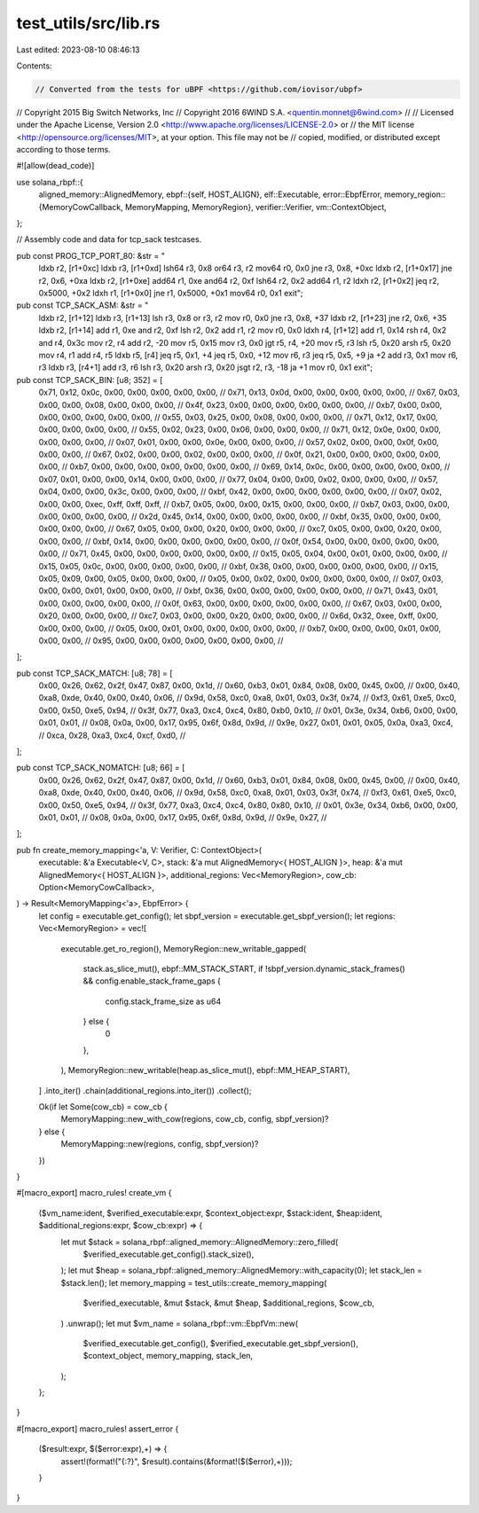 test_utils/src/lib.rs
=====================

Last edited: 2023-08-10 08:46:13

Contents:

.. code-block:: rs

    // Converted from the tests for uBPF <https://github.com/iovisor/ubpf>
// Copyright 2015 Big Switch Networks, Inc
// Copyright 2016 6WIND S.A. <quentin.monnet@6wind.com>
//
// Licensed under the Apache License, Version 2.0 <http://www.apache.org/licenses/LICENSE-2.0> or
// the MIT license <http://opensource.org/licenses/MIT>, at your option. This file may not be
// copied, modified, or distributed except according to those terms.

#![allow(dead_code)]

use solana_rbpf::{
    aligned_memory::AlignedMemory,
    ebpf::{self, HOST_ALIGN},
    elf::Executable,
    error::EbpfError,
    memory_region::{MemoryCowCallback, MemoryMapping, MemoryRegion},
    verifier::Verifier,
    vm::ContextObject,
};

// Assembly code and data for tcp_sack testcases.

pub const PROG_TCP_PORT_80: &str = "
    ldxb r2, [r1+0xc]
    ldxb r3, [r1+0xd]
    lsh64 r3, 0x8
    or64 r3, r2
    mov64 r0, 0x0
    jne r3, 0x8, +0xc
    ldxb r2, [r1+0x17]
    jne r2, 0x6, +0xa
    ldxb r2, [r1+0xe]
    add64 r1, 0xe
    and64 r2, 0xf
    lsh64 r2, 0x2
    add64 r1, r2
    ldxh r2, [r1+0x2]
    jeq r2, 0x5000, +0x2
    ldxh r1, [r1+0x0]
    jne r1, 0x5000, +0x1
    mov64 r0, 0x1
    exit";

pub const TCP_SACK_ASM: &str = "
    ldxb r2, [r1+12]
    ldxb r3, [r1+13]
    lsh r3, 0x8
    or r3, r2
    mov r0, 0x0
    jne r3, 0x8, +37
    ldxb r2, [r1+23]
    jne r2, 0x6, +35
    ldxb r2, [r1+14]
    add r1, 0xe
    and r2, 0xf
    lsh r2, 0x2
    add r1, r2
    mov r0, 0x0
    ldxh r4, [r1+12]
    add r1, 0x14
    rsh r4, 0x2
    and r4, 0x3c
    mov r2, r4
    add r2, -20
    mov r5, 0x15
    mov r3, 0x0
    jgt r5, r4, +20
    mov r5, r3
    lsh r5, 0x20
    arsh r5, 0x20
    mov r4, r1
    add r4, r5
    ldxb r5, [r4]
    jeq r5, 0x1, +4
    jeq r5, 0x0, +12
    mov r6, r3
    jeq r5, 0x5, +9
    ja +2
    add r3, 0x1
    mov r6, r3
    ldxb r3, [r4+1]
    add r3, r6
    lsh r3, 0x20
    arsh r3, 0x20
    jsgt r2, r3, -18
    ja +1
    mov r0, 0x1
    exit";

pub const TCP_SACK_BIN: [u8; 352] = [
    0x71, 0x12, 0x0c, 0x00, 0x00, 0x00, 0x00, 0x00, //
    0x71, 0x13, 0x0d, 0x00, 0x00, 0x00, 0x00, 0x00, //
    0x67, 0x03, 0x00, 0x00, 0x08, 0x00, 0x00, 0x00, //
    0x4f, 0x23, 0x00, 0x00, 0x00, 0x00, 0x00, 0x00, //
    0xb7, 0x00, 0x00, 0x00, 0x00, 0x00, 0x00, 0x00, //
    0x55, 0x03, 0x25, 0x00, 0x08, 0x00, 0x00, 0x00, //
    0x71, 0x12, 0x17, 0x00, 0x00, 0x00, 0x00, 0x00, //
    0x55, 0x02, 0x23, 0x00, 0x06, 0x00, 0x00, 0x00, //
    0x71, 0x12, 0x0e, 0x00, 0x00, 0x00, 0x00, 0x00, //
    0x07, 0x01, 0x00, 0x00, 0x0e, 0x00, 0x00, 0x00, //
    0x57, 0x02, 0x00, 0x00, 0x0f, 0x00, 0x00, 0x00, //
    0x67, 0x02, 0x00, 0x00, 0x02, 0x00, 0x00, 0x00, //
    0x0f, 0x21, 0x00, 0x00, 0x00, 0x00, 0x00, 0x00, //
    0xb7, 0x00, 0x00, 0x00, 0x00, 0x00, 0x00, 0x00, //
    0x69, 0x14, 0x0c, 0x00, 0x00, 0x00, 0x00, 0x00, //
    0x07, 0x01, 0x00, 0x00, 0x14, 0x00, 0x00, 0x00, //
    0x77, 0x04, 0x00, 0x00, 0x02, 0x00, 0x00, 0x00, //
    0x57, 0x04, 0x00, 0x00, 0x3c, 0x00, 0x00, 0x00, //
    0xbf, 0x42, 0x00, 0x00, 0x00, 0x00, 0x00, 0x00, //
    0x07, 0x02, 0x00, 0x00, 0xec, 0xff, 0xff, 0xff, //
    0xb7, 0x05, 0x00, 0x00, 0x15, 0x00, 0x00, 0x00, //
    0xb7, 0x03, 0x00, 0x00, 0x00, 0x00, 0x00, 0x00, //
    0x2d, 0x45, 0x14, 0x00, 0x00, 0x00, 0x00, 0x00, //
    0xbf, 0x35, 0x00, 0x00, 0x00, 0x00, 0x00, 0x00, //
    0x67, 0x05, 0x00, 0x00, 0x20, 0x00, 0x00, 0x00, //
    0xc7, 0x05, 0x00, 0x00, 0x20, 0x00, 0x00, 0x00, //
    0xbf, 0x14, 0x00, 0x00, 0x00, 0x00, 0x00, 0x00, //
    0x0f, 0x54, 0x00, 0x00, 0x00, 0x00, 0x00, 0x00, //
    0x71, 0x45, 0x00, 0x00, 0x00, 0x00, 0x00, 0x00, //
    0x15, 0x05, 0x04, 0x00, 0x01, 0x00, 0x00, 0x00, //
    0x15, 0x05, 0x0c, 0x00, 0x00, 0x00, 0x00, 0x00, //
    0xbf, 0x36, 0x00, 0x00, 0x00, 0x00, 0x00, 0x00, //
    0x15, 0x05, 0x09, 0x00, 0x05, 0x00, 0x00, 0x00, //
    0x05, 0x00, 0x02, 0x00, 0x00, 0x00, 0x00, 0x00, //
    0x07, 0x03, 0x00, 0x00, 0x01, 0x00, 0x00, 0x00, //
    0xbf, 0x36, 0x00, 0x00, 0x00, 0x00, 0x00, 0x00, //
    0x71, 0x43, 0x01, 0x00, 0x00, 0x00, 0x00, 0x00, //
    0x0f, 0x63, 0x00, 0x00, 0x00, 0x00, 0x00, 0x00, //
    0x67, 0x03, 0x00, 0x00, 0x20, 0x00, 0x00, 0x00, //
    0xc7, 0x03, 0x00, 0x00, 0x20, 0x00, 0x00, 0x00, //
    0x6d, 0x32, 0xee, 0xff, 0x00, 0x00, 0x00, 0x00, //
    0x05, 0x00, 0x01, 0x00, 0x00, 0x00, 0x00, 0x00, //
    0xb7, 0x00, 0x00, 0x00, 0x01, 0x00, 0x00, 0x00, //
    0x95, 0x00, 0x00, 0x00, 0x00, 0x00, 0x00, 0x00, //
];

pub const TCP_SACK_MATCH: [u8; 78] = [
    0x00, 0x26, 0x62, 0x2f, 0x47, 0x87, 0x00, 0x1d, //
    0x60, 0xb3, 0x01, 0x84, 0x08, 0x00, 0x45, 0x00, //
    0x00, 0x40, 0xa8, 0xde, 0x40, 0x00, 0x40, 0x06, //
    0x9d, 0x58, 0xc0, 0xa8, 0x01, 0x03, 0x3f, 0x74, //
    0xf3, 0x61, 0xe5, 0xc0, 0x00, 0x50, 0xe5, 0x94, //
    0x3f, 0x77, 0xa3, 0xc4, 0xc4, 0x80, 0xb0, 0x10, //
    0x01, 0x3e, 0x34, 0xb6, 0x00, 0x00, 0x01, 0x01, //
    0x08, 0x0a, 0x00, 0x17, 0x95, 0x6f, 0x8d, 0x9d, //
    0x9e, 0x27, 0x01, 0x01, 0x05, 0x0a, 0xa3, 0xc4, //
    0xca, 0x28, 0xa3, 0xc4, 0xcf, 0xd0, //
];

pub const TCP_SACK_NOMATCH: [u8; 66] = [
    0x00, 0x26, 0x62, 0x2f, 0x47, 0x87, 0x00, 0x1d, //
    0x60, 0xb3, 0x01, 0x84, 0x08, 0x00, 0x45, 0x00, //
    0x00, 0x40, 0xa8, 0xde, 0x40, 0x00, 0x40, 0x06, //
    0x9d, 0x58, 0xc0, 0xa8, 0x01, 0x03, 0x3f, 0x74, //
    0xf3, 0x61, 0xe5, 0xc0, 0x00, 0x50, 0xe5, 0x94, //
    0x3f, 0x77, 0xa3, 0xc4, 0xc4, 0x80, 0x80, 0x10, //
    0x01, 0x3e, 0x34, 0xb6, 0x00, 0x00, 0x01, 0x01, //
    0x08, 0x0a, 0x00, 0x17, 0x95, 0x6f, 0x8d, 0x9d, //
    0x9e, 0x27, //
];

pub fn create_memory_mapping<'a, V: Verifier, C: ContextObject>(
    executable: &'a Executable<V, C>,
    stack: &'a mut AlignedMemory<{ HOST_ALIGN }>,
    heap: &'a mut AlignedMemory<{ HOST_ALIGN }>,
    additional_regions: Vec<MemoryRegion>,
    cow_cb: Option<MemoryCowCallback>,
) -> Result<MemoryMapping<'a>, EbpfError> {
    let config = executable.get_config();
    let sbpf_version = executable.get_sbpf_version();
    let regions: Vec<MemoryRegion> = vec![
        executable.get_ro_region(),
        MemoryRegion::new_writable_gapped(
            stack.as_slice_mut(),
            ebpf::MM_STACK_START,
            if !sbpf_version.dynamic_stack_frames() && config.enable_stack_frame_gaps {
                config.stack_frame_size as u64
            } else {
                0
            },
        ),
        MemoryRegion::new_writable(heap.as_slice_mut(), ebpf::MM_HEAP_START),
    ]
    .into_iter()
    .chain(additional_regions.into_iter())
    .collect();

    Ok(if let Some(cow_cb) = cow_cb {
        MemoryMapping::new_with_cow(regions, cow_cb, config, sbpf_version)?
    } else {
        MemoryMapping::new(regions, config, sbpf_version)?
    })
}

#[macro_export]
macro_rules! create_vm {
    ($vm_name:ident, $verified_executable:expr, $context_object:expr, $stack:ident, $heap:ident, $additional_regions:expr, $cow_cb:expr) => {
        let mut $stack = solana_rbpf::aligned_memory::AlignedMemory::zero_filled(
            $verified_executable.get_config().stack_size(),
        );
        let mut $heap = solana_rbpf::aligned_memory::AlignedMemory::with_capacity(0);
        let stack_len = $stack.len();
        let memory_mapping = test_utils::create_memory_mapping(
            $verified_executable,
            &mut $stack,
            &mut $heap,
            $additional_regions,
            $cow_cb,
        )
        .unwrap();
        let mut $vm_name = solana_rbpf::vm::EbpfVm::new(
            $verified_executable.get_config(),
            $verified_executable.get_sbpf_version(),
            $context_object,
            memory_mapping,
            stack_len,
        );
    };
}

#[macro_export]
macro_rules! assert_error {
    ($result:expr, $($error:expr),+) => {
        assert!(format!("{:?}", $result).contains(&format!($($error),+)));
    }
}


